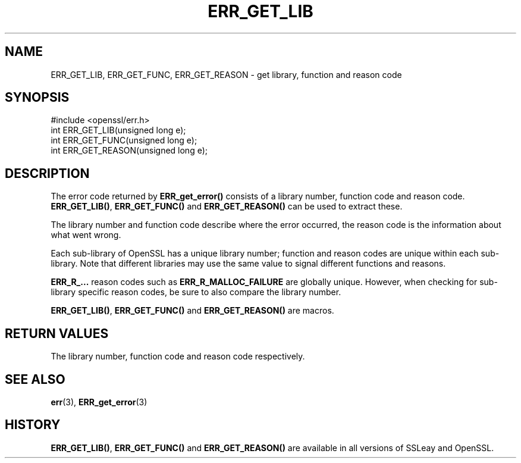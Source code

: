 .\" -*- mode: troff; coding: utf-8 -*-
.\" Automatically generated by Pod::Man 5.0102 (Pod::Simple 3.45)
.\"
.\" Standard preamble:
.\" ========================================================================
.de Sp \" Vertical space (when we can't use .PP)
.if t .sp .5v
.if n .sp
..
.de Vb \" Begin verbatim text
.ft CW
.nf
.ne \\$1
..
.de Ve \" End verbatim text
.ft R
.fi
..
.\" \*(C` and \*(C' are quotes in nroff, nothing in troff, for use with C<>.
.ie n \{\
.    ds C` ""
.    ds C' ""
'br\}
.el\{\
.    ds C`
.    ds C'
'br\}
.\"
.\" Escape single quotes in literal strings from groff's Unicode transform.
.ie \n(.g .ds Aq \(aq
.el       .ds Aq '
.\"
.\" If the F register is >0, we'll generate index entries on stderr for
.\" titles (.TH), headers (.SH), subsections (.SS), items (.Ip), and index
.\" entries marked with X<> in POD.  Of course, you'll have to process the
.\" output yourself in some meaningful fashion.
.\"
.\" Avoid warning from groff about undefined register 'F'.
.de IX
..
.nr rF 0
.if \n(.g .if rF .nr rF 1
.if (\n(rF:(\n(.g==0)) \{\
.    if \nF \{\
.        de IX
.        tm Index:\\$1\t\\n%\t"\\$2"
..
.        if !\nF==2 \{\
.            nr % 0
.            nr F 2
.        \}
.    \}
.\}
.rr rF
.\" ========================================================================
.\"
.IX Title "ERR_GET_LIB 3"
.TH ERR_GET_LIB 3 2016-05-03 1.0.2h OpenSSL
.\" For nroff, turn off justification.  Always turn off hyphenation; it makes
.\" way too many mistakes in technical documents.
.if n .ad l
.nh
.SH NAME
ERR_GET_LIB, ERR_GET_FUNC, ERR_GET_REASON \- get library, function and
reason code
.SH SYNOPSIS
.IX Header "SYNOPSIS"
.Vb 1
\& #include <openssl/err.h>
\&
\& int ERR_GET_LIB(unsigned long e);
\&
\& int ERR_GET_FUNC(unsigned long e);
\&
\& int ERR_GET_REASON(unsigned long e);
.Ve
.SH DESCRIPTION
.IX Header "DESCRIPTION"
The error code returned by \fBERR_get_error()\fR consists of a library
number, function code and reason code. \fBERR_GET_LIB()\fR, \fBERR_GET_FUNC()\fR
and \fBERR_GET_REASON()\fR can be used to extract these.
.PP
The library number and function code describe where the error
occurred, the reason code is the information about what went wrong.
.PP
Each sub-library of OpenSSL has a unique library number; function and
reason codes are unique within each sub-library.  Note that different
libraries may use the same value to signal different functions and
reasons.
.PP
\&\fBERR_R_...\fR reason codes such as \fBERR_R_MALLOC_FAILURE\fR are globally
unique. However, when checking for sub-library specific reason codes,
be sure to also compare the library number.
.PP
\&\fBERR_GET_LIB()\fR, \fBERR_GET_FUNC()\fR and \fBERR_GET_REASON()\fR are macros.
.SH "RETURN VALUES"
.IX Header "RETURN VALUES"
The library number, function code and reason code respectively.
.SH "SEE ALSO"
.IX Header "SEE ALSO"
\&\fBerr\fR\|(3), \fBERR_get_error\fR\|(3)
.SH HISTORY
.IX Header "HISTORY"
\&\fBERR_GET_LIB()\fR, \fBERR_GET_FUNC()\fR and \fBERR_GET_REASON()\fR are available in
all versions of SSLeay and OpenSSL.
